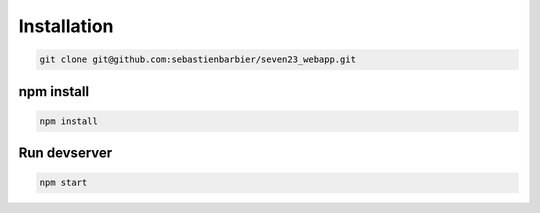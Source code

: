 .. installation:

Installation
============

.. code:: shell

    git clone git@github.com:sebastienbarbier/seven23_webapp.git

npm install
-----------

.. code:: shell

    npm install

Run devserver
-------------

.. code:: shell

    npm start